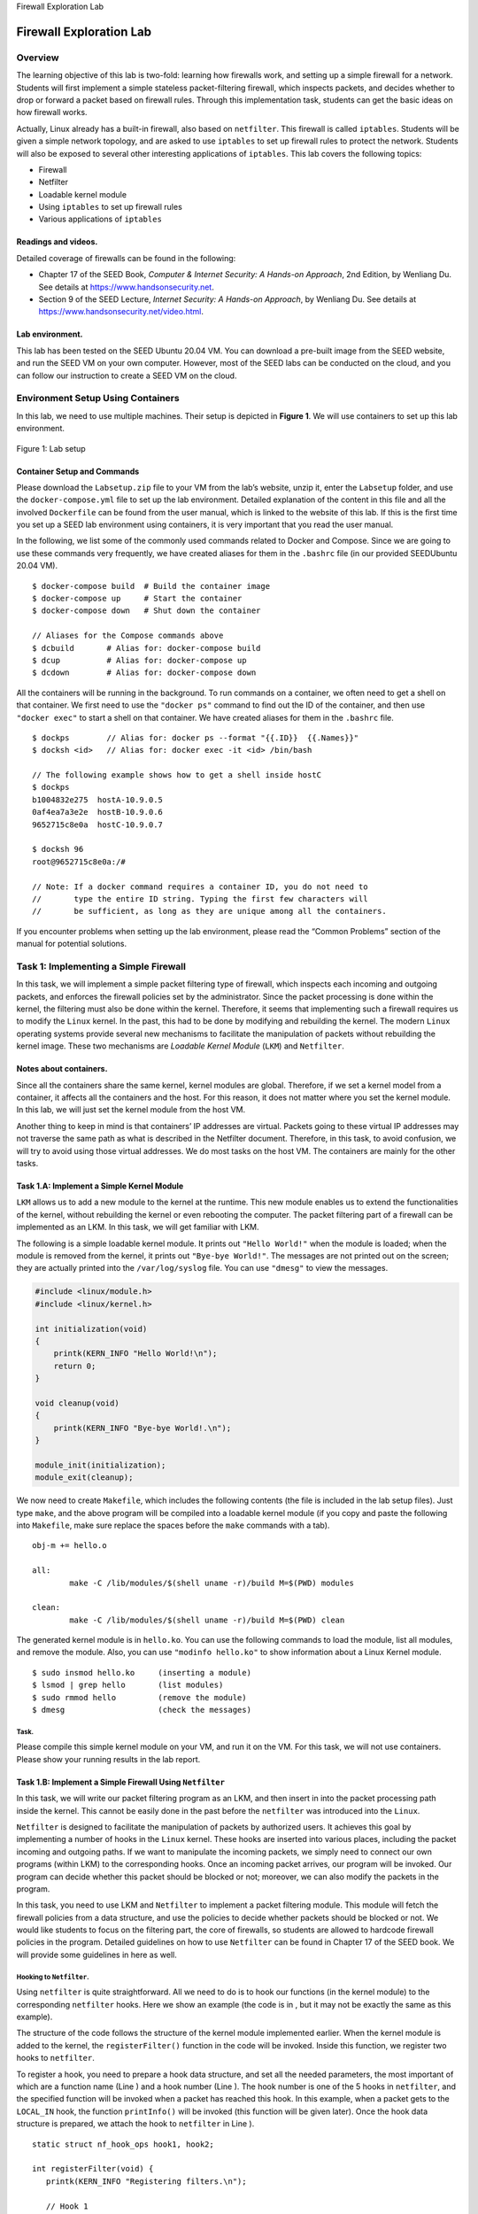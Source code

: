 .. container:: center

   Firewall Exploration Lab

************************
Firewall Exploration Lab
************************

Overview
========

The learning objective of this lab is two-fold: learning how firewalls
work, and setting up a simple firewall for a network. Students will
first implement a simple stateless packet-filtering firewall, which
inspects packets, and decides whether to drop or forward a packet based
on firewall rules. Through this implementation task, students can get
the basic ideas on how firewall works.

Actually, Linux already has a built-in firewall, also based on
``netfilter``. This firewall is called ``iptables``. Students will be
given a simple network topology, and are asked to use ``iptables`` to
set up firewall rules to protect the network. Students will also be
exposed to several other interesting applications of ``iptables``. This
lab covers the following topics:

-  Firewall

-  Netfilter

-  Loadable kernel module

-  Using ``iptables`` to set up firewall rules

-  Various applications of ``iptables``

Readings and videos.
^^^^^^^^^^^^^^^^^^^^

Detailed coverage of firewalls can be found in the following:

-  Chapter 17 of the SEED Book, *Computer & Internet Security: A
   Hands-on Approach*, 2nd Edition, by Wenliang Du. See details at
   https://www.handsonsecurity.net.

-  Section 9 of the SEED Lecture, *Internet Security: A Hands-on
   Approach*, by Wenliang Du. See details at
   https://www.handsonsecurity.net/video.html.

Lab environment.
^^^^^^^^^^^^^^^^

This lab has been tested on the SEED Ubuntu 20.04 VM. You can download a
pre-built image from the SEED website, and run the SEED VM on your own
computer. However, most of the SEED labs can be conducted on the cloud,
and you can follow our instruction to create a SEED VM on the cloud.

Environment Setup Using Containers
==================================

In this lab, we need to use multiple machines. Their setup is depicted
in **Figure 1**. We will use containers to set up this
lab environment.


.. figure:: media/firewall/twoLANs.jpg
   :alt: Lab setup
   :figclass: align-center

   Figure 1: Lab setup

Container Setup and Commands
^^^^^^^^^^^^^^^^^^^^^^^^^^^^

Please download the ``Labsetup.zip`` file to your VM from the lab’s
website, unzip it, enter the ``Labsetup`` folder, and use the
``docker-compose.yml`` file to set up the lab environment. Detailed
explanation of the content in this file and all the involved
``Dockerfile`` can be found from the user manual, which is linked to the
website of this lab. If this is the first time you set up a SEED lab
environment using containers, it is very important that you read the
user manual.

In the following, we list some of the commonly used commands related to
Docker and Compose. Since we are going to use these commands very
frequently, we have created aliases for them in the ``.bashrc`` file (in
our provided SEEDUbuntu 20.04 VM).

::

   $ docker-compose build  # Build the container image
   $ docker-compose up     # Start the container
   $ docker-compose down   # Shut down the container

   // Aliases for the Compose commands above
   $ dcbuild       # Alias for: docker-compose build
   $ dcup          # Alias for: docker-compose up
   $ dcdown        # Alias for: docker-compose down

All the containers will be running in the background. To run commands on
a container, we often need to get a shell on that container. We first
need to use the ``"docker ps"`` command to find out the ID of the
container, and then use ``"docker exec"`` to start a shell on that
container. We have created aliases for them in the ``.bashrc`` file.

::

   $ dockps        // Alias for: docker ps --format "{{.ID}}  {{.Names}}" 
   $ docksh <id>   // Alias for: docker exec -it <id> /bin/bash

   // The following example shows how to get a shell inside hostC
   $ dockps
   b1004832e275  hostA-10.9.0.5
   0af4ea7a3e2e  hostB-10.9.0.6
   9652715c8e0a  hostC-10.9.0.7

   $ docksh 96
   root@9652715c8e0a:/#  

   // Note: If a docker command requires a container ID, you do not need to 
   //       type the entire ID string. Typing the first few characters will 
   //       be sufficient, as long as they are unique among all the containers. 

If you encounter problems when setting up the lab environment, please
read the “Common Problems” section of the manual for potential
solutions.

Task 1: Implementing a Simple Firewall
======================================

In this task, we will implement a simple packet filtering type of
firewall, which inspects each incoming and outgoing packets, and
enforces the firewall policies set by the administrator. Since the
packet processing is done within the kernel, the filtering must also be
done within the kernel. Therefore, it seems that implementing such a
firewall requires us to modify the ``Linux`` kernel. In the past, this
had to be done by modifying and rebuilding the kernel. The modern
``Linux`` operating systems provide several new mechanisms to facilitate
the manipulation of packets without rebuilding the kernel image. These
two mechanisms are *Loadable Kernel Module* (``LKM``) and ``Netfilter``.

Notes about containers.
^^^^^^^^^^^^^^^^^^^^^^^

Since all the containers share the same kernel, kernel modules are
global. Therefore, if we set a kernel model from a container, it affects
all the containers and the host. For this reason, it does not matter
where you set the kernel module. In this lab, we will just set the
kernel module from the host VM.

Another thing to keep in mind is that containers’ IP addresses are
virtual. Packets going to these virtual IP addresses may not traverse
the same path as what is described in the Netfilter document. Therefore,
in this task, to avoid confusion, we will try to avoid using those
virtual addresses. We do most tasks on the host VM. The containers are
mainly for the other tasks.

Task 1.A: Implement a Simple Kernel Module
^^^^^^^^^^^^^^^^^^^^^^^^^^^^^^^^^^^^^^^^^^

``LKM`` allows us to add a new module to the kernel at the runtime. This
new module enables us to extend the functionalities of the kernel,
without rebuilding the kernel or even rebooting the computer. The packet
filtering part of a firewall can be implemented as an LKM. In this task,
we will get familiar with LKM.

The following is a simple loadable kernel module. It prints out
``"Hello World!"`` when the module is loaded; when the module is removed
from the kernel, it prints out ``"Bye-bye World!"``. The messages are
not printed out on the screen; they are actually printed into the
``/var/log/syslog`` file. You can use ``"dmesg"`` to view the messages.

.. code:: c

   #include <linux/module.h>
   #include <linux/kernel.h>

   int initialization(void)
   {
       printk(KERN_INFO "Hello World!\n");
       return 0;
   }

   void cleanup(void)
   {
       printk(KERN_INFO "Bye-bye World!.\n");
   }

   module_init(initialization);
   module_exit(cleanup);

We now need to create ``Makefile``, which includes the following
contents (the file is included in the lab setup files). Just type
``make``, and the above program will be compiled into a loadable kernel
module (if you copy and paste the following into ``Makefile``, make sure
replace the spaces before the ``make`` commands with a tab).

::

   obj-m += hello.o

   all:
           make -C /lib/modules/$(shell uname -r)/build M=$(PWD) modules

   clean:
           make -C /lib/modules/$(shell uname -r)/build M=$(PWD) clean

The generated kernel module is in ``hello.ko``. You can use the
following commands to load the module, list all modules, and remove the
module. Also, you can use ``"modinfo hello.ko"`` to show information
about a Linux Kernel module.

::

   $ sudo insmod hello.ko     (inserting a module)
   $ lsmod | grep hello       (list modules)
   $ sudo rmmod hello         (remove the module)
   $ dmesg                    (check the messages)

Task.
#####

Please compile this simple kernel module on your VM, and run it on the
VM. For this task, we will not use containers. Please show your running
results in the lab report.

Task 1.B: Implement a Simple Firewall Using ``Netfilter``
^^^^^^^^^^^^^^^^^^^^^^^^^^^^^^^^^^^^^^^^^^^^^^^^^^^^^^^^^

In this task, we will write our packet filtering program as an LKM, and
then insert in into the packet processing path inside the kernel. This
cannot be easily done in the past before the ``netfilter`` was
introduced into the ``Linux``.

``Netfilter`` is designed to facilitate the manipulation of packets by
authorized users. It achieves this goal by implementing a number of
hooks in the ``Linux`` kernel. These hooks are inserted into various
places, including the packet incoming and outgoing paths. If we want to
manipulate the incoming packets, we simply need to connect our own
programs (within LKM) to the corresponding hooks. Once an incoming
packet arrives, our program will be invoked. Our program can decide
whether this packet should be blocked or not; moreover, we can also
modify the packets in the program.

In this task, you need to use LKM and ``Netfilter`` to implement a
packet filtering module. This module will fetch the firewall policies
from a data structure, and use the policies to decide whether packets
should be blocked or not. We would like students to focus on the
filtering part, the core of firewalls, so students are allowed to
hardcode firewall policies in the program. Detailed guidelines on how to
use ``Netfilter`` can be found in Chapter 17 of the SEED book. We will
provide some guidelines in here as well.

Hooking to ``Netfilter``.
#########################

Using ``netfilter`` is quite straightforward. All we need to do is to
hook our functions (in the kernel module) to the corresponding
``netfilter`` hooks. Here we show an example (the code is in , but it
may not be exactly the same as this example).

The structure of the code follows the structure of the kernel module
implemented earlier. When the kernel module is added to the kernel, the
``registerFilter()`` function in the code will be invoked. Inside this
function, we register two hooks to ``netfilter``.

To register a hook, you need to prepare a hook data structure, and set
all the needed parameters, the most important of which are a function
name (Line ) and a hook number (Line ). The hook number is one of the 5
hooks in ``netfilter``, and the specified function will be invoked when
a packet has reached this hook. In this example, when a packet gets to
the ``LOCAL_IN`` hook, the function ``printInfo()`` will be invoked
(this function will be given later). Once the hook data structure is
prepared, we attach the hook to ``netfilter`` in Line ).

::

   static struct nf_hook_ops hook1, hook2;

   int registerFilter(void) {
      printk(KERN_INFO "Registering filters.\n");
      
      // Hook 1
      hook1.hook = printInfo;                    (*@\ding{202}@*)
      hook1.hooknum = NF_INET_LOCAL_IN;          (*@\ding{203}@*)
      hook1.pf = PF_INET;
      hook1.priority = NF_IP_PRI_FIRST;
      nf_register_net_hook(&init_net, &hook1);   (*@\ding{204}@*)

      // Hook 2
      hook2.hook = blockUDP;
      hook2.hooknum = NF_INET_POST_ROUTING;
      hook2.pf = PF_INET;
      hook2.priority = NF_IP_PRI_FIRST;
      nf_register_net_hook(&init_net, &hook2);

      return 0;
   }

   void removeFilter(void) {
      printk(KERN_INFO "The filters are being removed.\n");
      nf_unregister_net_hook(&init_net, &hook1);
      nf_unregister_net_hook(&init_net, &hook2);
   }

   module_init(registerFilter);
   module_exit(removeFilter);

Note for Ubuntu 20.04 VM:
#########################

The code in the SEED book was developed in Ubuntu 16.04. It needs to be
changed slightly to work in Ubuntu 20.04. The change is in the hook
registration and un-registration APIs. See the difference in the
following:

.. code:: c

   // Hook registration:
     nf_register_hook(&nfho);                  // For Ubuntu 16.04 VM
     nf_register_net_hook(&init_net, &nfho);   // For Ubuntu 20.04 VM

   // Hook unregistration:
     nf_unregister_hook(&nfho);                // For Ubuntu 16.04 VM
     nf_unregister_net_hook(&init_net, &nfho); // For Ubuntu 20.04 VM

Hook functions.
###############

We give an example of hook function below. It only prints out the packet
information. When ``netfilter`` invokes a hook function, it passes three
arguments to the function, including a pointer to the actual packet
(``skb``). In the following code, Line  shows how to retrieve the hook
number from the ``state`` argument. In Line , we use ``ip_hdr()``
function to get the pointer for the IP header, and then use the ``%pI4``
format string specifier to print out the source and destination IP
addresses in Line .

::

   unsigned int printInfo(void *priv, struct sk_buff *skb,   
                          const struct nf_hook_state *state)
   {
      struct iphdr *iph;
      char *hook;

      switch (state->hook){          (*@\ding{202}@*)
        case NF_INET_LOCAL_IN: 
             printk("*** LOCAL_IN"); break;
        .. (code omitted) ...
      }

      iph = ip_hdr(skb);             (*@\ding{203}@*)           
      printk("    %pI4  --> %pI4\n", &(iph->saddr), &(iph->daddr)); (*@\ding{204}@*)
      return NF_ACCEPT;
   }

If you need to get the headers for other protocols, you can use the
following functions defined in various header files. The structure
definition of these headers can be found inside the folder, where the
version number in the path is the result of ``"uname -r"``, so it may be
different if the kernel version is different.

.. code:: c

   struct iphdr   *iph   = ip_hdr(skb)    // (need to include <linux/ip.h>) 
   struct tcphdr  *tcph  = tcp_hdr(skb)   // (need to include <linux/tcp.h>) 
   struct udphdr  *udph  = udp_hdr(skb)   // (need to include <linux/udp.h>) 
   struct icmphdr *icmph = icmp_hdr(skb)  // (need to include <linux/icmp.h>) 

Blocking packets.
#################

We also provide a hook function example to show how to block a packet,
if it satisfies the specified condition. The following example blocks
the UDP packets if their destination IP is ``8.8.8.8`` and the
destination port is ``53``. This means blocking the DNS query to the
nameserver ``8.8.8.8``.

::

   unsigned int blockUDP(void *priv, struct sk_buff *skb,
                    const struct nf_hook_state *state)
   {
      struct iphdr *iph;
      struct udphdr *udph;
      u32  ip_addr;
      char ip[16] = "8.8.8.8";

      // Convert the IPv4 address from dotted decimal to a 32-bit number
      in4_pton(ip, -1, (u8 *)&ip_addr, '\0', NULL);                  (*@\ding{202}@*)
      
      iph = ip_hdr(skb);
      if (iph->protocol == IPPROTO_UDP) {
          udph = udp_hdr(skb);                                         
          if (iph->daddr == ip_addr && ntohs(udph->dest) == 53){     (*@\ding{203}@*)
               printk(KERN_DEBUG "****Dropping %pI4 (UDP), port %d\n", 
                                 &(iph->daddr), port);                 
               return NF_DROP;                                       (*@\ding{204}@*)
           }
      }
      return NF_ACCEPT;                                              (*@\ding{205}@*)
   }

In the code above, Line  shows, inside the kernel, how to convert an IP
address in the dotted decimal format (i.e., a string, such as
``1.2.3.4``) to a 32-bit binary (``0x01020304``), so it can be compared
with the binary number stored inside packets. Line  compares the
destination IP address and port number with the values in our specified
rule. If they match the rule, the ``NF_DROP`` will be returned to
``netfilter``, which will drop the packet. Otherwise, the ``NF_ACCEPT``
will be returned, and ``netfilter`` will let the packet continue its
journey (``NF_ACCEPT`` only means that the packet is accepted by this
hook function; it may still be dropped by other hook functions).

Tasks.
######

The complete sample code is called ``seedFilter.c``, which is included
in the lab setup files (inside the folder). Please do the following
tasks (do each of them separately):

#. Compile the sample code using the provided ``Makefile``. Load it into
   the kernel, and demonstrate that the firewall is working as expected.
   You can use the following command to generate UDP packets to
   ``8.8.8.8``, which is Google’s DNS server. If your firewall works,
   your request will be blocked; otherwise, you will get a response.

   ::

      dig @8.8.8.8 www.example.com 

#. Hook the ``printInfo`` function to all of the ``netfilter`` hooks.
   Here are the macros of the hook numbers. Using your experiment
   results to help explain at what condition will each of the hook
   function be invoked.

   ::

      NF_INET_PRE_ROUTING 
      NF_INET_LOCAL_IN        
      NF_INET_FORWARD 
      NF_INET_LOCAL_OUT 
      NF_INET_POST_ROUTING    

#. Implement two more hooks to achieve the following: (1) preventing
   other computers to ping the VM, and (2) preventing other computers to
   telnet into the VM. Please implement two different hook functions,
   but register them to the same ``netfilter`` hook. You should decide
   what hook to use. Telnet’s default port is TCP port ``23``. To test
   it, you can start the containers, go to ``10.9.0.5``, run the
   following commands (``10.9.0.1`` is the IP address assigned to the
   VM; for the sake of simplicity, you can hardcode this IP address in
   your firewall rules):

   ::

      ping 10.9.0.1
      telnet 10.9.0.1

.. admonition:: Important Note:
	
	Since we make changes to the kernel, there is a high chance that you would crash the kernel. Make sure you back up your files frequently, so you don’t lose them. One of the common reasons for system crash is that you forget to unregister hooks. When a module is removed, these hooks will still be triggered, but the module is no longer present in the kernel. That will cause system crash. To avoid this, make sure for each hook you add to your module, add a line in ``removeFilter`` to unregister it, so when the module is removed, those hooks are also removed.

Task 2: Experimenting with Stateless Firewall Rules
===================================================

In the previous task, we had a chance to build a simple firewall using
``netfilter``. Actually, ``Linux`` already has a built-in firewall, also
based on ``netfilter``. This firewall is called ``iptables``.
Technically, the kernel part implementation of the firewall is called
``Xtables``, while ``iptables`` is a user-space program to configure the
firewall. However, ``iptables`` is often used to refer to both the
kernel-part implementation and the user-space program.

Background of ``iptables``
^^^^^^^^^^^^^^^^^^^^^^^^^^

In this task, we will use ``iptables`` to set up a firewall. The
``iptables`` firewall is designed not only to filter packets, but also
to make changes to packets. To help manage these firewall rules for
different purposes, ``iptables`` organizes all rules using a
hierarchical structure: table, chain, and rules. There are several
tables, each specifying the main purpose of the rules as shown in
Table 1. For example, rules for packet
filtering should be placed in the ``filter`` table, while rules for
making changes to packets should be placed in the ``nat`` or ``mangle``
tables.

Each table contains several chains, each of which corresponds to a
``netfilter`` hook. Basically, each chain indicates where its rules are
enforced. For example, rules on the ``FORWARD`` chain are enforced at
the ``NF_INET_FORWARD`` hook, and rules on the ``INPUT`` chain are
enforced at the ``NF_INET_LOCAL_IN`` hook.

Each chain contains a set of firewall rules that will be enforced. When
we set up firewalls, we add rules to these chains. For example, if we
would like to block all incoming ``telnet`` traffic, we would add a rule
to the ``INPUT`` chain of the ``filter`` table. If we would like to
redirect all incoming ``telnet`` traffic to a different port on a
different host, basically doing port forwarding, we can add a rule to
the ``INPUT`` chain of the ``mangle`` table, as we need to make changes
to packets.

.. container::
   :name: firewall:table:iptables

   .. table:: ``iptables`` Tables and Chains

      ========= =============== ===============================
      **Table** **Chain**       **Functionality**
      ========= =============== ===============================
      filter    ``INPUT``       Packet filtering
      \         ``FORWARD``     
      \         ``OUTPUT``      
      nat       ``PREROUTING``  Modifying source or destination
      \         ``INPUT``       network addresses
      \         ``OUTPUT``      
      \         ``POSTROUTING`` 
      mangle    ``PREROUTING``  Packet content modification
      \         ``INPUT``       
      \         ``FORWARD``     
      \         ``OUTPUT``      
      \         ``POSTROUTING`` 
      ========= =============== ===============================

Using ``iptables``
^^^^^^^^^^^^^^^^^^

To add rules to the chains in each table, we use the ``iptables``
command, which is a quite powerful command. Students can find the manual
of ``iptables`` by typing ``"man iptables"`` or easily find many
tutorials from online. What makes ``iptables`` complicated is the many
command-line arguments that we need to provide when using the command.
However, if we understand the structure of these command-line arguments,
we will find out that the command is not that complicated.

In a typical ``iptables`` command, we add a rule to or remove a rule
from one of the chains in one of the tables, so we need to specify a
table name (the default is ``filter``), a chain name, and an operation
on the chain. After that, we specify the rule, which is basically a
pattern that will be matched with each of the packets passing through.
If there is a match, an action will be performed on this packet. The
general structure of the command is depicted in the following:

::

   iptables -t <table> -<operation> <chain>  <rule>   -j <target>
            ---------- --------------------  -------  -----------
               Table          Chain           Rule      Action

The rule is the most complicated part of the ``iptables`` command. We
will provide additional information later when we use specific rules. In
the following, we list some commonly used commands:

::

   // List all the rules in a table (without line number)
   iptables -t nat -L -n

   // List all the rules in a table (with line number)
   iptables -t filter -L -n --line-numbers


   // Delete rule No. 2 in the INPUT chain of the filter table 
   iptables -t filter -D INPUT 2

   // Drop all the incoming packets that satisfy the <rule>
   iptables -t filter -A INPUT <rule>  -j DROP

Note.
#####

Docker relies on ``iptables`` to manage the networks it creates, so it
adds many rules to the ``nat`` table. When we manipulate ``iptables``
rules, we should be careful not to remove Docker rules. For example, it
will be quite dangerous to run the ``"iptables -t nat -F"`` command,
because it removes all the rules in the ``nat`` table, including many of
the Docker rules. That will cause trouble to Docker containers. Doing
this for the ``filter`` table is fine, because Docker does not touch
this table.

Task 2.A: Protecting the Router
^^^^^^^^^^^^^^^^^^^^^^^^^^^^^^^

In this task, we will set up rules to prevent outside machines from
accessing the router machine, except ping. Please execute the following
``iptables`` command on the router container, and then try to access it
from ``10.9.0.5``. (1) Can you ping the router? (2) Can you telnet into
the router (a telnet server is running on all the containers; an account
called ``seed`` was created on them with a password ``dees``). Please
report your observation and explain the purpose for each rule.

::

   iptables -A INPUT  -p icmp --icmp-type echo-reply   -j ACCEPT
   iptables -A OUTPUT -p icmp --icmp-type echo-request -j ACCEPT
   iptables -P OUTPUT DROP     (*@\pointleft{Set default rule for OUTPUT}@*)
   iptables -P INPUT  DROP     (*@\pointleft{Set default rule for INPUT}@*)

Cleanup.
########

Before moving on to the next task, please restore the ``filter`` table
to its original state by running the following commands:

::

   iptables -F
   iptables -P OUTPUT ACCEPT
   iptables -P INPUT  ACCEPT

Another way to restore the states of all the tables is to restart the
container. You can do it using the following command (you need to find
the container’s ID first):

::

   $ docker restart <Container ID>

Task 2.B: Protecting the Internal Network
^^^^^^^^^^^^^^^^^^^^^^^^^^^^^^^^^^^^^^^^^

In this task, we will set up firewall rules on the router to protect the
internal network ``192.168.60.0/24``. We need to use the FORWARD chain
for this purpose.

The directions of packets in the INPUT and OUTPUT chains are clear:
packets are either coming into (for INPUT) or going out (for OUTPUT).
This is not true for the FORWARD chain, because it is bi-directional:
packets going into the internal network or going out to the external
network all go through this chain. To specify the direction, we can add
the interface options using ``"-i xyz"`` (coming in from the ``xyz``
interface) and/or ``"-o xyz"`` (going out from the ``xyz`` interface).
The interfaces for the internal and external networks are different. You
can find out the interface names via the ``"ip addr"`` command.

In this task, we want to implement a firewall to protect the internal
network. More specifically, we need to enforce the following
restrictions on the ICMP traffic:

#. Outside hosts cannot ping internal hosts.

#. Outside hosts can ping the router.

#. Internal hosts can ping outside hosts.

#. All other packets between the internal and external networks should
   be blocked.

You will need to use the ``"-p icmp"`` options to specify the match
options related to the ICMP protocol. You can run
``"iptables -p icmp -h"`` to find out all the ICMP match options. The
following example drops the ICMP echo request.

::

   iptables -A FORWARD -p icmp --icmp-type echo-request -j DROP

In your lab report, please include your rules and screenshots to
demonstrate that your firewall works as expected. When you are done with
this task, please remember to clean the table or restart the container
before moving on to the next task.

Task 2.C: Protecting Internal Servers
^^^^^^^^^^^^^^^^^^^^^^^^^^^^^^^^^^^^^

In this task, we want to protect the TCP servers inside the internal
network (``192.168.60.0/24``). More specifically, we would like to
achieve the following objectives.

#. All the internal hosts run a telnet server (listening to port
   ``23``). Outside hosts can only access the telnet server on
   ``192.168.60.5``, not the other internal hosts.

#. Outside hosts cannot access other internal servers.

#. Internal hosts can access all the internal servers.

#. Internal hosts cannot access external servers.

#. In this task, the connection tracking mechanism is not allowed. It
   will be used in a later task.

You will need to use the ``"-p tcp"`` options to specify the match
options related to the TCP protocol. You can run
``"iptables -p tcp -h"`` to find out all the TCP match options. The
following example allows the TCP packets coming from the interface
``eth0`` if their source port is ``5000``.

::

   iptables -A FORWARD -i eth0 -p tcp --sport 5000  -j ACCEPT

When you are done with this task, please remember to clean the table or
restart the container before moving on to the next task.

Task 3: Connection Tracking and Stateful Firewall
=================================================

In the previous task, we have only set up stateless firewalls, which
inspect each packet independently. However, packets are usually not
independent; they may be part of a TCP connection, or they may be ICMP
packets triggered by other packets. Treating them independently does not
take into consideration the context of the packets, and can thus lead to
inaccurate, unsafe, or complicated firewall rules. For example, if we
would like to allow TCP packets to get into our network only if a
connection was made first, we cannot achieve that easily using stateless
packet filters, because when the firewall examines each individual TCP
packet, it has no idea whether the packet belongs to an existing
connection or not, unless the firewall maintains some state information
for each connection. If it does that, it becomes a stateful firewall.

Task 3.A: Experiment with the Connection Tracking
^^^^^^^^^^^^^^^^^^^^^^^^^^^^^^^^^^^^^^^^^^^^^^^^^

To support stateful firewalls, we need to be able to track connections.
This is achieved by the ``conntrack`` mechanism inside the kernel. In
this task, we will conduct experiments related to this module, and get
familiar with the connection tracking mechanism. In our experiment, we
will check the connection tracking information on the router container.
This can be done using the following command:

::

   # conntrack -L

The goal of the task is to use a series of experiments to help students
understand the connection concept in this tracking mechanism, especially
for the ICMP and UDP protocols, because unlike TCP, they do not have
connections. Please conduct the following experiments. For each
experiment, please describe your observation, along with your
explanation.

-  ICMP experiment: Run the following command and check the connection
   tracking information on the router. Describe your observation. How
   long is the ICMP connection state be kept?

   ::

      // On 10.9.0.5, send out ICMP packets
      # ping 192.168.60.5

-  UDP experiment: Run the following command and check the connection
   tracking information on the router. Describe your observation. How
   long is the UDP connection state be kept?

   ::

      // On 192.168.60.5, start a netcat UDP server
      # nc -lu 9090

      // On 10.9.0.5, send out UDP packets  
      # nc -u 192.168.60.5 9090
      <type something, then hit return>

-  TCP experiment: Run the following command and check the connection
   tracking information on the router. Describe your observation. How
   long is the TCP connection state be kept?

   ::

      // On 192.168.60.5, start a netcat TCP server
      # nc -l 9090

      // On 10.9.0.5, send out TCP packets 
      # nc 192.168.60.5 9090
      <type something, then hit return>

Task 3.B: Setting Up a Stateful Firewall
^^^^^^^^^^^^^^^^^^^^^^^^^^^^^^^^^^^^^^^^

Now we are ready to set up firewall rules based on connections. In the
following example, the ``"-m conntrack"`` option indicates that we are
using the ``conntrack`` module, which is a very important module for
``iptables``; it tracks connections, and ``iptables`` replies on the
tracking information to build stateful firewalls. The
``–ctsate ESTABLISHED,RELATED`` indicates that whether a packet belongs
to an ``ESTABLISHED`` or ``RELATED`` connection. The rule allows TCP
packets belonging to an existing connection to pass through.

::

   iptables -A FORWARD -p tcp -m conntrack          \
            --ctstate ESTABLISHED,RELATED -j ACCEPT

The rule above does not cover the SYN packets, which do not belong to
any established connection. Without it, we will not be able to create a
connection in the first place. Therefore, we need to add a rule to
accept incoming SYN packet:

::

   iptables -A FORWARD -p tcp -i eth0 --dport 8080 --syn  \
            -m conntrack --ctstate NEW -j ACCEPT 

Finally, we will set the default policy on FORWARD to drop everything.
This way, if a packet is not accepted by the two rules above, they will
be dropped.

::

   iptables -P FORWARD DROP

Please rewrite the firewall rules in Task 2.C, but this time, **we will
add a rule allowing internal hosts to visit any external server** (this
was not allowed in Task 2.C). After you write the rules using the
connection tracking mechanism, think about how to do it without using
the connection tracking mechanism (you do not need to actually implement
them). Based on these two sets of rules, compare these two different
approaches, and explain the advantage and disadvantage of each approach.
When you are done with this task, remember to clear all the rules.

Task 4: Limiting Network Traffic
================================

In addition to blocking packets, we can also limit the number of packets
that can pass through the firewall. This can be done using the ``limit``
module of ``iptables``. In this task, we will use this module to limit
how many packets from ``10.9.0.5`` are allowed to get into the internal
network. You can use ``"iptables -m limit -h"`` to see the manual.

::

   $ iptables -m limit -h
   limit match options:
   --limit avg             max average match rate: default 3/hour
                           [Packets per second unless followed by
                           /sec /minute /hour /day postfixes]
   --limit-burst number    number to match in a burst, default 5

Please run the following commands on router, and then ping
``192.168.60.5`` from ``10.9.0.5``. Describe your observation. Please
conduct the experiment with and without the second rule, and then
explain whether the second rule is needed or not, and why.

::

   iptables -A FORWARD -s 10.9.0.5 -m limit \
            --limit 10/minute --limit-burst 5 -j ACCEPT

   iptables -A FORWARD -s 10.9.0.5 -j DROP

Task 5: Load Balancing
======================

The ``iptables`` is very powerful. In addition to firewalls, it has many
other applications. We will not be able to cover all its applications in
this lab, but we will experimenting with one of the applications, load
balancing. In this task, we will use it to load balance three UDP
servers running in the internal network. Let’s first start the server on
each of the hosts: ``192.168.60.5``, ``192.168.60.6``, and
``192.168.60.7`` (the ``-k`` option indicates that the server can
receive UDP datagrams from multiple hosts):

::

   nc -luk 8080

We can use the ``statistic`` module to achieve load balancing. You can
type the following command to get its manual. You can see there are two
modes: ``random`` and ``nth``. We will conduct experiments using both of
them.

::

   $ iptables -m statistic -h 
   statistic match options:
    --mode mode         Match mode (random, nth)
    random mode:
   [!] --probability p  Probability
    nth mode:
   [!] --every n        Match every nth packet
    --packet p          Initial counter value (0 <= p <= n-1, default 0)

Using the ``nth`` mode (round-robin).
^^^^^^^^^^^^^^^^^^^^^^^^^^^^^^^^^^^^^

On the router container, we set the following rule, which applies to all
the UDP packets going to port ``8080``. The ``nth`` mode of the
``statistic`` module is used; it implements a round-robin load balancing
policy: for every three packets, pick the packet 0 (i.e., the first
one), change its destination IP address and port number to
``192.168.60.5`` and ``8080``, respectively. The modified packets will
continue on its journey.

::

   iptables -t nat -A PREROUTING -p udp --dport 8080      \
            -m statistic --mode nth --every 3 --packet 0  \
            -j DNAT --to-destination 192.168.60.5:8080

It should be noted that those packets that do not match the rule will
continue on their journeys; they will not be modified or blocked. With
this rule in place, if you send a UDP packet to the router’s ``8080``
port, you will see that one out of three packets gets to
``192.168.60.5``.

::

   // On 10.9.0.5
   echo hello | nc -u 10.9.0.11 8080
   <hit Ctrl-C>

Please add more rules to the router container, so all the three internal
hosts get the equal number of packets. Please provide some explanation
for the rules.

Using the ``random`` mode.
^^^^^^^^^^^^^^^^^^^^^^^^^^

Let’s use a different mode to achieve the load balancing. The following
rule will select a matching packet with the probability ``P``. You need
to replace ``P`` with a probability number.

::

   iptables -t nat -A PREROUTING -p udp --dport 8080   \
            -m statistic --mode random --probability P \
            -j DNAT --to-destination 192.168.60.5:8080

Please use this mode to implement your load balancing rules, so each
internal server get roughly the same amount of traffic (it may not be
exactly the same, but should be close when the total number of packets
is large). Please provide some explanation for the rules.

Submission and Demonstration
============================

You need to submit a detailed lab report, with screenshots, to describe
what you have done and what you have observed. You also need to provide
explanation to the observations that are interesting or surprising.
Please also list the important code snippets followed by explanation.
Simply attaching code without any explanation will not receive credits.
